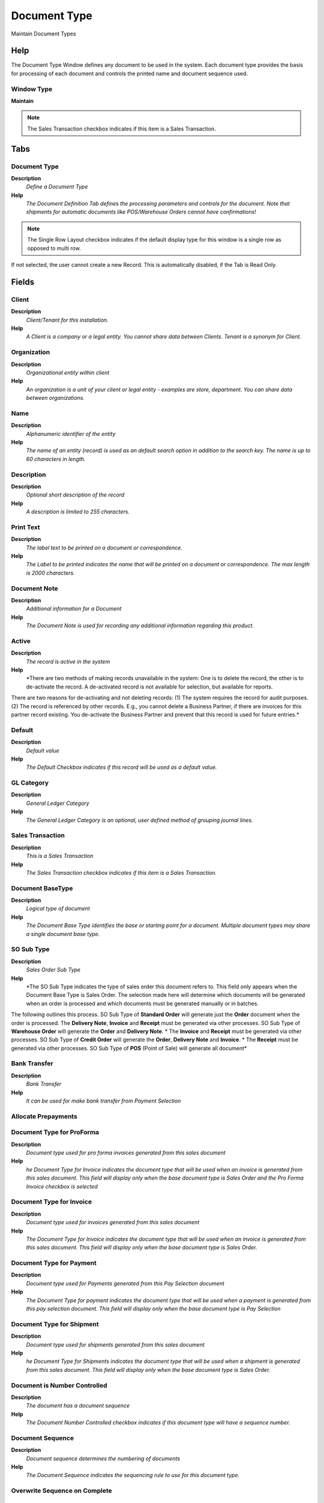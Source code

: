 
.. _functional-guide/window/window-document-type:

=============
Document Type
=============

Maintain Document Types

Help
====
The Document Type Window defines any document to be used in the system.  Each document type provides the basis for processing of each document and controls the printed name and document sequence used.  

Window Type
-----------
\ **Maintain**\ 

.. note::
    The Sales Transaction checkbox indicates if this item is a Sales Transaction.


Tabs
====

Document Type
-------------
\ **Description**\ 
 \ *Define a Document Type*\ 
\ **Help**\ 
 \ *The Document Definition Tab defines the processing parameters and controls for the document.  Note that shipments for automatic documents like POS/Warehouse Orders cannot have confirmations!*\ 

.. note::
    The Single Row Layout checkbox indicates if the default display type for this window is a single row as opposed to multi row.
If not selected, the user cannot create a new Record.  This is automatically disabled, if the Tab is Read Only.

Fields
======

Client
------
\ **Description**\ 
 \ *Client/Tenant for this installation.*\ 
\ **Help**\ 
 \ *A Client is a company or a legal entity. You cannot share data between Clients. Tenant is a synonym for Client.*\ 

Organization
------------
\ **Description**\ 
 \ *Organizational entity within client*\ 
\ **Help**\ 
 \ *An organization is a unit of your client or legal entity - examples are store, department. You can share data between organizations.*\ 

Name
----
\ **Description**\ 
 \ *Alphanumeric identifier of the entity*\ 
\ **Help**\ 
 \ *The name of an entity (record) is used as an default search option in addition to the search key. The name is up to 60 characters in length.*\ 

Description
-----------
\ **Description**\ 
 \ *Optional short description of the record*\ 
\ **Help**\ 
 \ *A description is limited to 255 characters.*\ 

Print Text
----------
\ **Description**\ 
 \ *The label text to be printed on a document or correspondence.*\ 
\ **Help**\ 
 \ *The Label to be printed indicates the name that will be printed on a document or correspondence. The max length is 2000 characters.*\ 

Document Note
-------------
\ **Description**\ 
 \ *Additional information for a Document*\ 
\ **Help**\ 
 \ *The Document Note is used for recording any additional information regarding this product.*\ 

Active
------
\ **Description**\ 
 \ *The record is active in the system*\ 
\ **Help**\ 
 \ *There are two methods of making records unavailable in the system: One is to delete the record, the other is to de-activate the record. A de-activated record is not available for selection, but available for reports.
There are two reasons for de-activating and not deleting records:
(1) The system requires the record for audit purposes.
(2) The record is referenced by other records. E.g., you cannot delete a Business Partner, if there are invoices for this partner record existing. You de-activate the Business Partner and prevent that this record is used for future entries.*\ 

Default
-------
\ **Description**\ 
 \ *Default value*\ 
\ **Help**\ 
 \ *The Default Checkbox indicates if this record will be used as a default value.*\ 

GL Category
-----------
\ **Description**\ 
 \ *General Ledger Category*\ 
\ **Help**\ 
 \ *The General Ledger Category is an optional, user defined method of grouping journal lines.*\ 

Sales Transaction
-----------------
\ **Description**\ 
 \ *This is a Sales Transaction*\ 
\ **Help**\ 
 \ *The Sales Transaction checkbox indicates if this item is a Sales Transaction.*\ 

Document BaseType
-----------------
\ **Description**\ 
 \ *Logical type of document*\ 
\ **Help**\ 
 \ *The Document Base Type identifies the base or starting point for a document.  Multiple document types may share a single document base type.*\ 

SO Sub Type
-----------
\ **Description**\ 
 \ *Sales Order Sub Type*\ 
\ **Help**\ 
 \ *The SO Sub Type indicates the type of sales order this document refers to.  This field only appears when the Document Base Type is Sales Order.  The selection made here will determine which documents will be generated when an order is processed and which documents must be generated manually or in batches.  
The following outlines this process.
SO Sub Type of \ **Standard Order**\  will generate just the \ **Order**\  document when the order is processed.  
The \ **Delivery Note**\ , \ **Invoice**\  and \ **Receipt**\  must be generated via other processes.  
SO Sub Type of \ **Warehouse Order**\  will generate the \ **Order**\  and \ **Delivery Note**\ . *  The \ **Invoice**\  and \ **Receipt**\  must be generated via other processes.
SO Sub Type of \ **Credit Order**\  will generate the \ **Order**\ , \ **Delivery Note**\  and \ **Invoice**\ . *  The \ **Receipt**\  must be generated via other processes.
SO Sub Type of \ **POS**\  (Point of Sale) will generate all document*\ 

Bank Transfer
-------------
\ **Description**\ 
 \ *Bank Transfer*\ 
\ **Help**\ 
 \ *It can be used for make bank transfer from Payment Selection*\ 

Allocate Prepayments
--------------------

Document Type for ProForma
--------------------------
\ **Description**\ 
 \ *Document type used for pro forma invoices generated from this sales document*\ 
\ **Help**\ 
 \ *he Document Type for Invoice indicates the document type that will be used when an invoice is generated from this sales document.  This field will display only when the base document type is Sales Order and the Pro Forma Invoice checkbox is selected*\ 

Document Type for Invoice
-------------------------
\ **Description**\ 
 \ *Document type used for invoices generated from this sales document*\ 
\ **Help**\ 
 \ *The Document Type for Invoice indicates the document type that will be used when an invoice is generated from this sales document.  This field will display only when the base document type is Sales Order.*\ 

Document Type for Payment
-------------------------
\ **Description**\ 
 \ *Document type used for Payments generated from this Pay Selection document*\ 
\ **Help**\ 
 \ *The Document Type for payment indicates the document type that will be used when a payment is generated from this pay selection document.  This field will display only when the base document type is Pay Selection*\ 

Document Type for Shipment
--------------------------
\ **Description**\ 
 \ *Document type used for shipments generated from this sales document*\ 
\ **Help**\ 
 \ *he Document Type for Shipments indicates the document type that will be used when a shipment is generated from this sales document.  This field will display only when the base document type is Sales Order.*\ 

Document is Number Controlled
-----------------------------
\ **Description**\ 
 \ *The document has a document sequence*\ 
\ **Help**\ 
 \ *The Document Number Controlled checkbox indicates if this document type will have a sequence number.*\ 

Document Sequence
-----------------
\ **Description**\ 
 \ *Document sequence determines the numbering of documents*\ 
\ **Help**\ 
 \ *The Document Sequence indicates the sequencing rule to use for this document type.*\ 

Overwrite Sequence on Complete
------------------------------

Definite Sequence
-----------------

Copy Document No On Reversal
----------------------------
\ **Description**\ 
 \ *It Copy the Document No on Reversal Document instead of generate a new Sequence*\ 
\ **Help**\ 
 \ *Example of a Document #50000: when is reversed it generate a new sequence with next document no (#50001). If it flag is setted then the next sequence is not generate and the reversal document will be generated with #50000 wiht ^ as prefix: #50000^*\ 

Print Format
------------
\ **Description**\ 
 \ *Data Print Format*\ 
\ **Help**\ 
 \ *The print format determines how data is rendered for print.*\ 

Document Copies
---------------
\ **Description**\ 
 \ *Number of copies to be printed*\ 
\ **Help**\ 
 \ *The Document Copies indicates the number of copies of each document that will be generated.*\ 

Print Document
--------------
\ **Description**\ 
 \ *Document to print*\ 

Overwrite Date on Complete
--------------------------

Is Reversed with original Accounting
------------------------------------
\ **Description**\ 
 \ *Is Reversed with original Accounting*\ 
\ **Help**\ 
 \ *Allows a reversal document to generate the accounting based on the original Accounting.*\ 

Pick/QA Confirmation
--------------------
\ **Description**\ 
 \ *Require Pick or QA Confirmation before processing*\ 
\ **Help**\ 
 \ *The processing of the Shipment (Receipt) requires Pick (QA) Confirmation. Note that shipments for automatic documents like POS/Warehouse Orders cannot have confirmations!*\ 

Ship/Receipt Confirmation
-------------------------
\ **Description**\ 
 \ *Require Ship or Receipt Confirmation before processing*\ 
\ **Help**\ 
 \ *The processing of the Shipment (Receipt) requires Ship (Receipt) Confirmation. Note that shipments for automatic documents like POS/Warehouse Orders cannot have confirmations!*\ 

Split when Difference
---------------------
\ **Description**\ 
 \ *Split document when there is a difference*\ 
\ **Help**\ 
 \ *If the confirmation contains differences, the original document is split allowing the original document (shipment) to be processed and updating Inventory - and the newly created document for handling the dispute at a later time. Until the confirmation is processed, the inventory is not updated.*\ 

Difference Document
-------------------
\ **Description**\ 
 \ *Document type for generating in dispute Shipments*\ 
\ **Help**\ 
 \ *If the confirmation contains differences, the original document is split allowing the original document (shipment) to be processed and updating Inventory - and the newly created document for handling the dispute at a later time. Until the confirmation is processed, the inventory is not updated.*\ 

Prepare Split Document
----------------------
\ **Description**\ 
 \ *Prepare generated split shipment/receipt document*\ 

In Transit
----------
\ **Description**\ 
 \ *Movement is in transit*\ 
\ **Help**\ 
 \ *Material Movement is in transit - shipped, but not received.
The transaction is completed, if confirmed.*\ 

Create Counter Document
-----------------------
\ **Description**\ 
 \ *Create Counter Document*\ 
\ **Help**\ 
 \ *If selected, create specified counter document.  If not selected, no counter document is created for the document type.*\ 

Default Counter Document
------------------------
\ **Description**\ 
 \ *The document type is the default counter document type*\ 
\ **Help**\ 
 \ *When using explicit documents for inter-org transaction (after linking a Business Partner to an Organization), you can determine what document type the counter document is based on the document type of the original transaction.  Example: when generating a Sales Order, use this Sales Order document type.
This default can be overwritten by defining explicit counter document relationships.*\ 

Pro forma Invoice
-----------------
\ **Description**\ 
 \ *Indicates if Pro Forma Invoices can be generated from this document*\ 
\ **Help**\ 
 \ *The Pro Forma Invoice checkbox indicates if pro forma invoices can be generated from this sales document. A pro forma invoice indicates the amount that will be due should an order be shipped.*\ 

Translation
-----------
\ **Description**\ 
 \ *Translation*\ 
\ **Help**\ 
 \ *The Translation Tab defines a Document Type in an alternate language.*\ 

.. note::
    The Single Row Layout checkbox indicates if the default display type for this window is a single row as opposed to multi row.
The Translation Tab checkbox indicate if a tab contains translation information. To display translation information, enable this in Tools>Preference.

Fields
======

Client
------
\ **Description**\ 
 \ *Client/Tenant for this installation.*\ 
\ **Help**\ 
 \ *A Client is a company or a legal entity. You cannot share data between Clients. Tenant is a synonym for Client.*\ 

Organization
------------
\ **Description**\ 
 \ *Organizational entity within client*\ 
\ **Help**\ 
 \ *An organization is a unit of your client or legal entity - examples are store, department. You can share data between organizations.*\ 

Document Type
-------------
\ **Description**\ 
 \ *Document type or rules*\ 
\ **Help**\ 
 \ *The Document Type determines document sequence and processing rules*\ 

Language
--------
\ **Description**\ 
 \ *Language for this entity*\ 
\ **Help**\ 
 \ *The Language identifies the language to use for display and formatting*\ 

Active
------
\ **Description**\ 
 \ *The record is active in the system*\ 
\ **Help**\ 
 \ *There are two methods of making records unavailable in the system: One is to delete the record, the other is to de-activate the record. A de-activated record is not available for selection, but available for reports.
There are two reasons for de-activating and not deleting records:
(1) The system requires the record for audit purposes.
(2) The record is referenced by other records. E.g., you cannot delete a Business Partner, if there are invoices for this partner record existing. You de-activate the Business Partner and prevent that this record is used for future entries.*\ 

Translated
----------
\ **Description**\ 
 \ *This column is translated*\ 
\ **Help**\ 
 \ *The Translated checkbox indicates if this column is translated.*\ 

Name
----
\ **Description**\ 
 \ *Alphanumeric identifier of the entity*\ 
\ **Help**\ 
 \ *The name of an entity (record) is used as an default search option in addition to the search key. The name is up to 60 characters in length.*\ 

Print Text
----------
\ **Description**\ 
 \ *The label text to be printed on a document or correspondence.*\ 
\ **Help**\ 
 \ *The Label to be printed indicates the name that will be printed on a document or correspondence. The max length is 2000 characters.*\ 

Document Note
-------------
\ **Description**\ 
 \ *Additional information for a Document*\ 
\ **Help**\ 
 \ *The Document Note is used for recording any additional information regarding this product.*\ 

Document Action Access
----------------------

.. note::
    If not selected, the user cannot create a new Record.  This is automatically disabled, if the Tab is Read Only.

Fields
======

Client
------
\ **Description**\ 
 \ *Client/Tenant for this installation.*\ 
\ **Help**\ 
 \ *A Client is a company or a legal entity. You cannot share data between Clients. Tenant is a synonym for Client.*\ 

Organization
------------
\ **Description**\ 
 \ *Organizational entity within client*\ 
\ **Help**\ 
 \ *An organization is a unit of your client or legal entity - examples are store, department. You can share data between organizations.*\ 

Role
----
\ **Description**\ 
 \ *Responsibility Role*\ 
\ **Help**\ 
 \ *The Role determines security and access a user who has this Role will have in the System.*\ 

Document Type
-------------
\ **Description**\ 
 \ *Document type or rules*\ 
\ **Help**\ 
 \ *The Document Type determines document sequence and processing rules*\ 

Reference List
--------------
\ **Description**\ 
 \ *Reference List based on Table*\ 
\ **Help**\ 
 \ *The Reference List field indicates a list of reference values from a database tables.  Reference lists populate drop down list boxes in data entry screens*\ 

Active
------
\ **Description**\ 
 \ *The record is active in the system*\ 
\ **Help**\ 
 \ *There are two methods of making records unavailable in the system: One is to delete the record, the other is to de-activate the record. A de-activated record is not available for selection, but available for reports.
There are two reasons for de-activating and not deleting records:
(1) The system requires the record for audit purposes.
(2) The record is referenced by other records. E.g., you cannot delete a Business Partner, if there are invoices for this partner record existing. You de-activate the Business Partner and prevent that this record is used for future entries.*\ 

Charge Type by Doc Type
-----------------------

.. note::
    If not selected, the user cannot create a new Record.  This is automatically disabled, if the Tab is Read Only.

Fields
======

Client
------
\ **Description**\ 
 \ *Client/Tenant for this installation.*\ 
\ **Help**\ 
 \ *A Client is a company or a legal entity. You cannot share data between Clients. Tenant is a synonym for Client.*\ 

Organization
------------
\ **Description**\ 
 \ *Organizational entity within client*\ 
\ **Help**\ 
 \ *An organization is a unit of your client or legal entity - examples are store, department. You can share data between organizations.*\ 

Document Type
-------------
\ **Description**\ 
 \ *Document type or rules*\ 
\ **Help**\ 
 \ *The Document Type determines document sequence and processing rules*\ 

Charge Type
-----------

Allow Positive
--------------

Allow Negative
--------------

Active
------
\ **Description**\ 
 \ *The record is active in the system*\ 
\ **Help**\ 
 \ *There are two methods of making records unavailable in the system: One is to delete the record, the other is to de-activate the record. A de-activated record is not available for selection, but available for reports.
There are two reasons for de-activating and not deleting records:
(1) The system requires the record for audit purposes.
(2) The record is referenced by other records. E.g., you cannot delete a Business Partner, if there are invoices for this partner record existing. You de-activate the Business Partner and prevent that this record is used for future entries.*\ 
